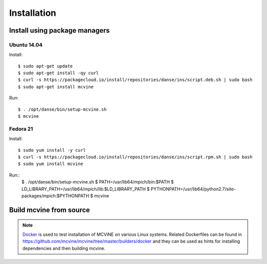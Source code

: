 .. _installation:

Installation
============

.. For a list of systems already deployed with MCViNE, please go to
.. :ref:`deployments <deployments>`.


.. _install_using_pkg_mgr:

Install using package managers
------------------------------

Ubuntu 14.04
~~~~~~~~~~~~

Install::

 $ sudo apt-get update
 $ sudo apt-get install -qy curl
 $ curl -s https://packagecloud.io/install/repositories/danse/ins/script.deb.sh | sudo bash
 $ sudo apt-get install mcvine

Run::

 $ . /opt/danse/bin/setup-mcvine.sh
 $ mcvine


Fedora 21
~~~~~~~~~

Install::

 $ sudo yum install -y curl
 $ curl -s https://packagecloud.io/install/repositories/danse/ins/script.rpm.sh | sudo bash
 $ sudo yum install mcvine

Run::
 $ . /opt/danse/bin/setup-mcvine.sh
 $ PATH=/usr/lib64/mpich/bin:$PATH
 $ LD_LIBRARY_PATH=/usr/lib64/mpich/lib:$LD_LIBRARY_PATH
 $ PYTHONPATH=/usr/lib64/python2.7/site-packages/mpich:$PYTHONPATH
 $ mcvine


Build mcvine from source
------------------------

.. note::
   `Docker <https://www.docker.com/>`_ is used to test
   installation of MCViNE on various Linux systems.
   Related Dockerfiles can be found in
   https://github.com/mcvine/mcvine/tree/master/builders/docker
   and they can be used as hints for installing dependencies
   and then building mcvine.
